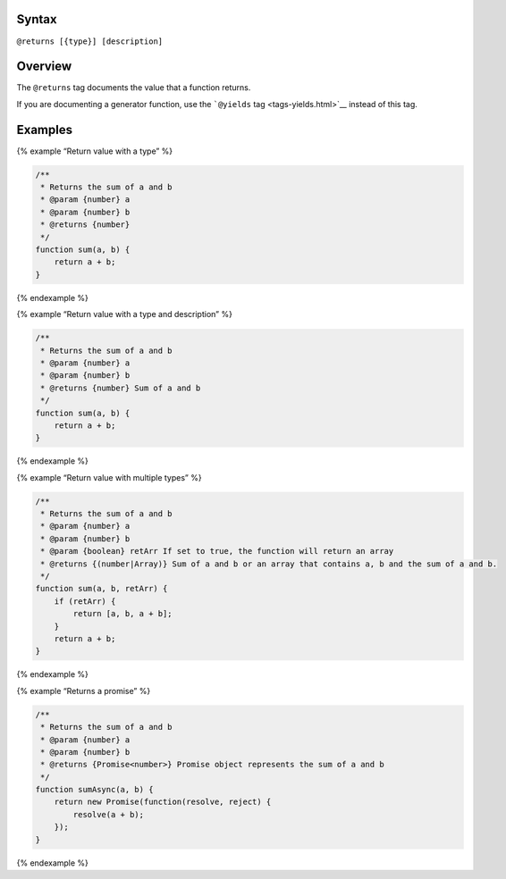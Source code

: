 Syntax
------

``@returns [{type}] [description]``

Overview
--------

The ``@returns`` tag documents the value that a function returns.

If you are documenting a generator function, use the ```@yields``
tag <tags-yields.html>`__ instead of this tag.

Examples
--------

{% example “Return value with a type” %}

.. code:: js

   /**
    * Returns the sum of a and b
    * @param {number} a
    * @param {number} b
    * @returns {number}
    */
   function sum(a, b) {
       return a + b;
   }

{% endexample %}

{% example “Return value with a type and description” %}

.. code:: js

   /**
    * Returns the sum of a and b
    * @param {number} a
    * @param {number} b
    * @returns {number} Sum of a and b
    */
   function sum(a, b) {
       return a + b;
   }

{% endexample %}

{% example “Return value with multiple types” %}

.. code:: js

   /**
    * Returns the sum of a and b
    * @param {number} a
    * @param {number} b
    * @param {boolean} retArr If set to true, the function will return an array
    * @returns {(number|Array)} Sum of a and b or an array that contains a, b and the sum of a and b.
    */
   function sum(a, b, retArr) {
       if (retArr) {
           return [a, b, a + b];
       }
       return a + b;
   }

{% endexample %}

{% example “Returns a promise” %}

.. code:: js

   /**
    * Returns the sum of a and b
    * @param {number} a
    * @param {number} b
    * @returns {Promise<number>} Promise object represents the sum of a and b
    */
   function sumAsync(a, b) {
       return new Promise(function(resolve, reject) {
           resolve(a + b);
       });
   }

{% endexample %}
